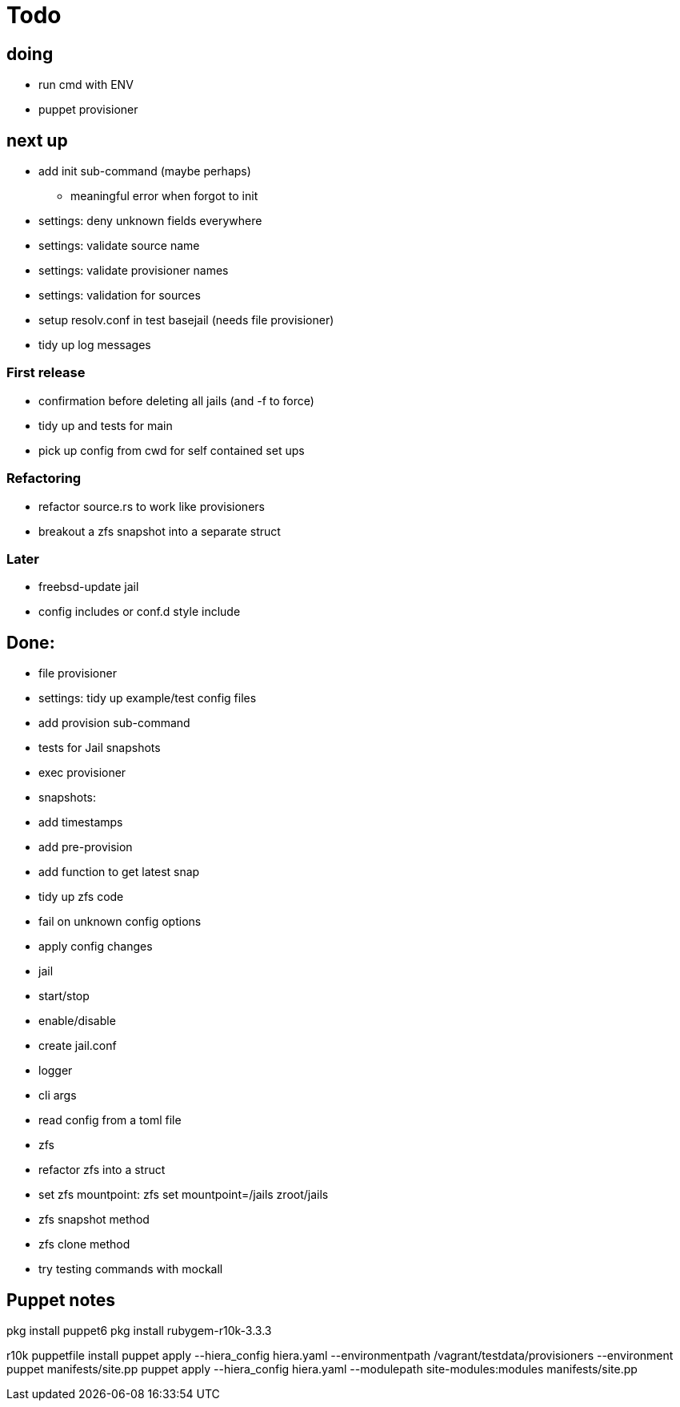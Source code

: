 = Todo

== doing

* run cmd with ENV
* puppet provisioner

== next up

 * add init sub-command (maybe perhaps)
   ** meaningful error when forgot to init
 * settings: deny unknown fields everywhere
 * settings: validate source name
 * settings: validate provisioner names
 * settings: validation for sources
 * setup resolv.conf in test basejail (needs file provisioner)
 * tidy up log messages

=== First release

* confirmation before deleting all jails (and -f to force)
* tidy up and tests for main
* pick up config from cwd for self contained set ups

=== Refactoring

* refactor source.rs to work like provisioners
* breakout a zfs snapshot into a separate struct

=== Later

* freebsd-update jail
* config includes or conf.d style include

== Done:

* file provisioner
* settings: tidy up example/test config files
* add provision sub-command
* tests for Jail snapshots
* exec provisioner
* snapshots:
  * add timestamps
  * add pre-provision
  * add function to get latest snap
* tidy up zfs code
* fail on unknown config options
* apply config changes
* jail
  * start/stop
  * enable/disable
* create jail.conf
* logger
* cli args
* read config from a toml file
* zfs
  * refactor zfs into a struct
  * set zfs mountpoint: zfs set mountpoint=/jails zroot/jails
  * zfs snapshot method
  * zfs clone method
* try testing commands with mockall


== Puppet notes

pkg install puppet6
pkg install rubygem-r10k-3.3.3

r10k puppetfile install
puppet apply --hiera_config hiera.yaml --environmentpath /vagrant/testdata/provisioners --environment puppet manifests/site.pp
puppet apply --hiera_config hiera.yaml --modulepath site-modules:modules manifests/site.pp
